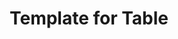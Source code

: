 #+TITLE: Template for Table


|------------------------------------------------------------------------------------------------------|\n|      Student Number     |     Last Name     |     First Name     | Cycle | Year |    Level Grade     |\n|-------------------------+-------------------+--------------------+-------+------+--------------------|\n| %-23d | %-17s | %-18s | %-5d | %-4d | %-18d |\n|------------------------------------------------------------------------------------------------------|\n| Subjects: | Math | French | English | Phys Ed | Ethics | Term* Summary | Letter Grade | Result** P/F |\n|-----------+------+--------+---------+---------+--------+---------------+--------------+--------------|\n| Marks:    | %-4d | %-6d | %-7d | %-7d | %-6d | %-13d | %-12s | %-12c |\n|------------------------------------------------------------------------------------------------------|
